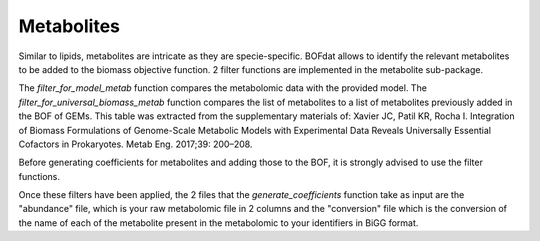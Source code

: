 Metabolites
===========

Similar to lipids, metabolites are intricate as they are specie-specific. BOFdat allows to identify the relevant metabolites to be added to the biomass objective function. 2 filter functions are implemented in the metabolite sub-package. 

The *filter_for_model_metab* function compares the metabolomic data with the provided model.
The *filter_for_universal_biomass_metab* function compares the list of metabolites to a list of metabolites previously added in the BOF of GEMs. This table was extracted from the supplementary materials of: Xavier JC, Patil KR, Rocha I. Integration of Biomass Formulations of Genome-Scale Metabolic Models with Experimental Data Reveals Universally Essential Cofactors in Prokaryotes. Metab Eng. 2017;39: 200–208.

Before generating coefficients for metabolites and adding those to the BOF, it is strongly advised to use the filter functions.

Once these filters have been applied, the 2 files that the *generate_coefficients* function take as input are the "abundance" file, which is your raw metabolomic file in 2 columns and the "conversion" file which is the conversion of the name of each of the metabolite present in the metabolomic to your identifiers in BiGG format.

